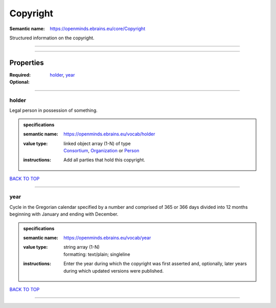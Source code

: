 #########
Copyright
#########

:Semantic name: https://openminds.ebrains.eu/core/Copyright

Structured information on the copyright.


------------

------------

Properties
##########

:Required: `holder <holder_heading_>`_, `year <year_heading_>`_
:Optional:

------------

.. _holder_heading:

******
holder
******

Legal person in possession of something.

.. admonition:: specifications

   :semantic name: https://openminds.ebrains.eu/vocab/holder
   :value type: | linked object array \(1-N\) of type
                | `Consortium <https://openminds-documentation.readthedocs.io/en/latest/specifications/core/actors/consortium.html>`_, `Organization <https://openminds-documentation.readthedocs.io/en/latest/specifications/core/actors/organization.html>`_ or `Person <https://openminds-documentation.readthedocs.io/en/latest/specifications/core/actors/person.html>`_
   :instructions: Add all parties that hold this copyright.

`BACK TO TOP <Copyright_>`_

------------

.. _year_heading:

****
year
****

Cycle in the Gregorian calendar specified by a number and comprised of 365 or 366 days divided into 12 months beginning with January and ending with December.

.. admonition:: specifications

   :semantic name: https://openminds.ebrains.eu/vocab/year
   :value type: | string array \(1-N\)
                | formatting: text/plain; singleline
   :instructions: Enter the year during which the copyright was first asserted and, optionally, later years during which updated versions were published.

`BACK TO TOP <Copyright_>`_

------------

